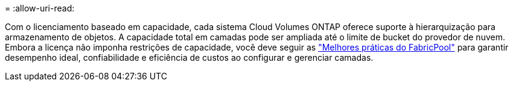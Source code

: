 = 
:allow-uri-read: 


Com o licenciamento baseado em capacidade, cada sistema Cloud Volumes ONTAP oferece suporte à hierarquização para armazenamento de objetos.  A capacidade total em camadas pode ser ampliada até o limite de bucket do provedor de nuvem.  Embora a licença não imponha restrições de capacidade, você deve seguir as https://www.netapp.com/pdf.html?item=/media/17239-tr-4598.pdf["Melhores práticas do FabricPool"^] para garantir desempenho ideal, confiabilidade e eficiência de custos ao configurar e gerenciar camadas.
